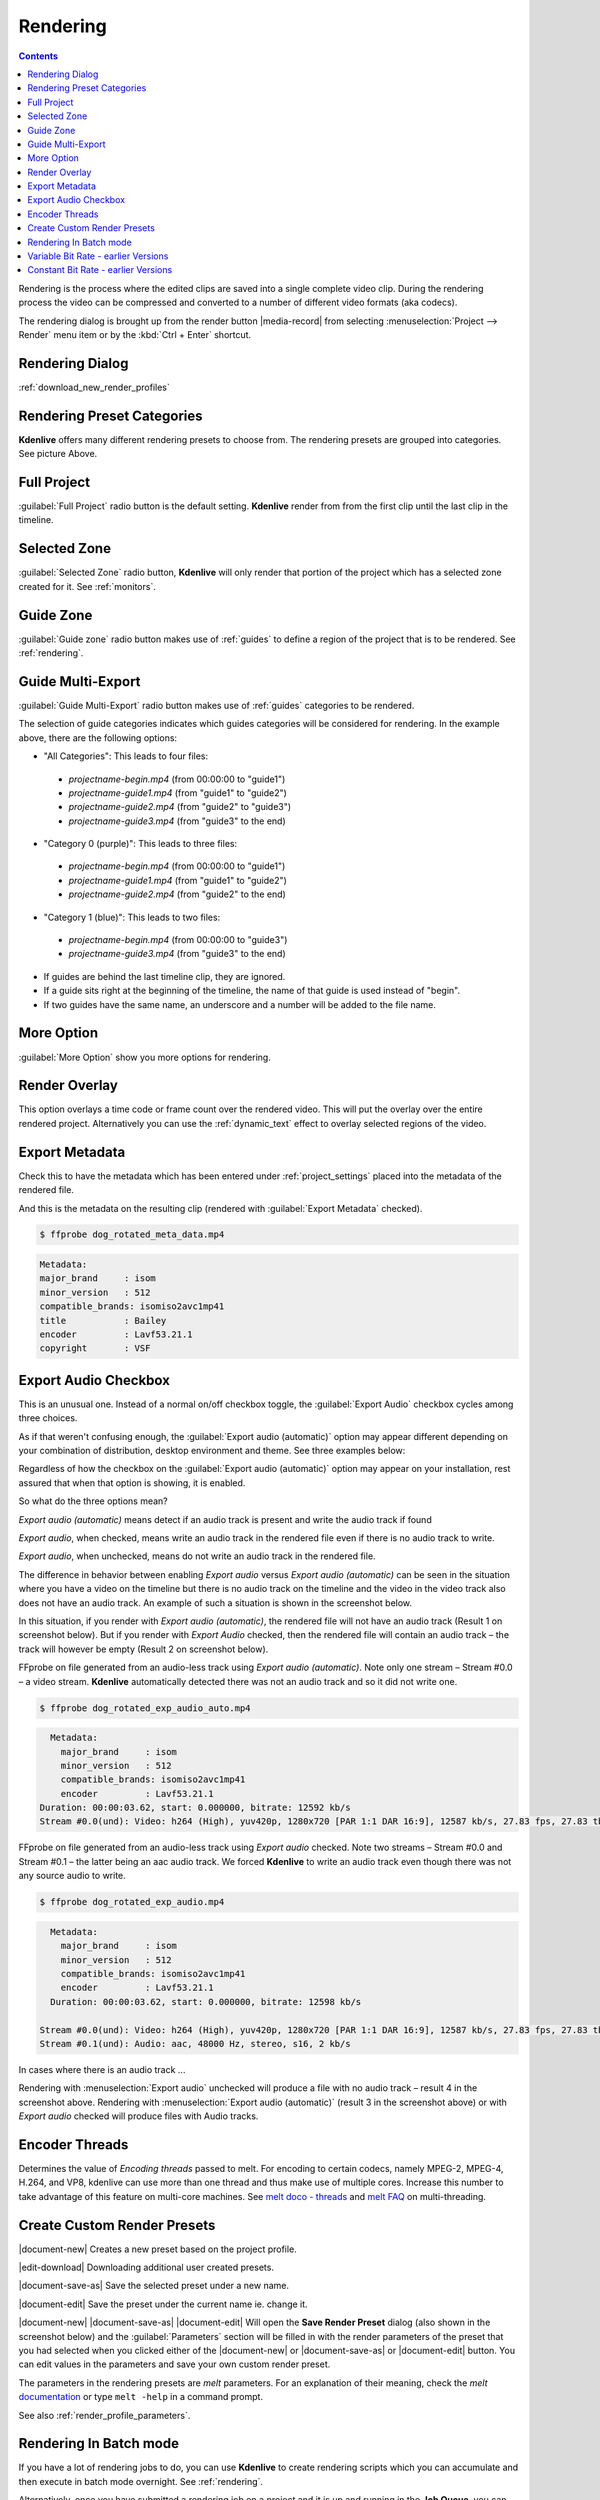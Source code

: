 .. meta::
   :description: The Kdenlive User Manual
   :keywords: KDE, Kdenlive, documentation, user manual, video editor, open source, free, help, learn, render, render parameter, render zone, render multiple zone

.. metadata-placeholder

   :authors: - Annew (https://userbase.kde.org/User:Annew)
             - Claus Christensen
             - Yuri Chornoivan
             - Ttguy (https://userbase.kde.org/User:Ttguy)
             - Vincent Pinon <vpinon@kde.org>
             - Bushuev (https://userbase.kde.org/User:Bushuev)
             - Jessej (https://userbase.kde.org/User:Jessej)
             - Dbolton (https://userbase.kde.org/User:Dbolton)
             - Jack (https://userbase.kde.org/User:Jack)
             - Roger (https://userbase.kde.org/User:Roger)
             - KGHN (https://userbase.kde.org/User:KGHN)
             - Eugen Mohr

   :license: Creative Commons License SA 4.0

.. _render:

Rendering
=========

..
  TODO:
  * How to choose the correct output format and bit rate? * What to do for rendering lossless, for an iPhone, or whatever? (Dropdown containing targets like lossless/HQ/player)

.. contents::

Rendering is the process where the edited clips are saved into a single complete video clip. During the rendering process the video can be compressed and converted to a number of different video formats (aka codecs).

The rendering dialog is brought up from the render button |media-record| from selecting :menuselection:`Project --> Render` menu item or by the :kbd:`Ctrl + Enter` shortcut.


Rendering Dialog
----------------

.. versionchanged:: 22.04
   
.. image:: /images/exporting/render_dialog_22-04.png
   :alt: File rendering dialog 22.04

:ref:`download_new_render_profiles`

Rendering Preset Categories
----------------------------

.. image:: /images/exporting/render_dialog_22-04_categories_expanded.png
   :alt: File rendering categories - ver 22.04

**Kdenlive** offers many different rendering presets to choose from. The rendering presets are grouped into categories. See picture Above.

Full Project
------------

:guilabel:`Full Project` radio button is the default setting. **Kdenlive** render from from the first clip until the last clip in the timeline. 

Selected Zone
-------------

:guilabel:`Selected Zone` radio button, **Kdenlive** will only render that portion of the project which has a selected zone created for it. See :ref:`monitors`.

.. _remder_using_zone:

Guide Zone
----------

.. image:: /images/exporting/render_guide_zone_22-04.png
   :alt: render guide zone 22-04

:guilabel:`Guide zone` radio button makes use of :ref:`guides` to define a region of the project that is to be rendered. See :ref:`rendering`.


Guide Multi-Export
------------------

.. versionadded:: 22.04

.. image:: /images/exporting/render_guide_multi-export_22-04.png
   :alt: render guide multi export 22-04

:guilabel:`Guide Multi-Export` radio button makes use of :ref:`guides` categories to be rendered. 

.. image:: /images/exporting/render_guide_multi-export_example_22-04.png
   :alt: render guide multi-export example 22-04

The selection of guide categories indicates which guides categories will be considered for rendering. In the example above, there are the following options:

*	"All Categories": This leads to four files: 

   * `projectname-begin.mp4` (from 00:00:00 to "guide1")
  
   * `projectname-guide1.mp4` (from "guide1" to "guide2")
   
   * `projectname-guide2.mp4` (from "guide2" to "guide3")
  
   * `projectname-guide3.mp4` (from "guide3" to the end)

*	"Category 0 (purple)": This leads to three files:
   
   * `projectname-begin.mp4` (from 00:00:00 to "guide1")
    
   * `projectname-guide1.mp4` (from "guide1" to "guide2")
   
   * `projectname-guide2.mp4` (from "guide2" to the end)

*	"Category 1 (blue)": This leads to two files: 

   * `projectname-begin.mp4` (from 00:00:00 to "guide3")
   * `projectname-guide3.mp4` (from "guide3" to the end)

* If guides are behind the last timeline clip, they are ignored. 

* If a guide sits right at the beginning of the timeline, the name of that guide is used instead of "begin". 

* If two guides have the same name, an underscore and a number will be added to the file name.


More Option
-----------

:guilabel:`More Option` show you more options for rendering.


Render Overlay
--------------

.. image:: /images/Kdenlive_Render_overlay.png
   :align: left
   :alt: Kdenlive_Render_overlay

This option overlays a time code or frame count over the rendered video. This will put the overlay over the entire rendered project. Alternatively you can use the :ref:`dynamic_text` effect to overlay selected regions of the video.

.. image:: /images/Kdenlive_Render_overlay_result_eg.png
   :width: 150px
   :alt: render overlay result


Export Metadata
---------------

Check this to have the metadata which has been entered under :ref:`project_settings` placed into the metadata of the rendered file.

.. image:: /images/exporting/project_settings_21-08_metadata.png
   :alt: Metadata tab of Project Settings

And this is the metadata on the resulting clip (rendered with :guilabel:`Export Metadata` checked).

.. image:: /images/Kdenlive_Clip_properties_metadata_res.png
   :alt: Kdenlive_Clip_properties_metadata_res

.. code-block:: bash

  $ ffprobe dog_rotated_meta_data.mp4

.. code-block:: bash

      Metadata:
      major_brand     : isom
      minor_version   : 512
      compatible_brands: isomiso2avc1mp41
      title           : Bailey
      encoder         : Lavf53.21.1
      copyright       : VSF


Export Audio Checkbox
---------------------

This is an unusual one. Instead of a normal on/off checkbox toggle, the :guilabel:`Export Audio` checkbox cycles among three choices.

As if that weren't confusing enough, the :guilabel:`Export audio (automatic)` option may appear different depending on your combination of distribution, desktop environment and theme. See three examples below:

Regardless of how the checkbox on the :guilabel:`Export audio (automatic)` option may appear on your installation, rest assured that when that option is showing, it is enabled.

So what do the three options mean?

.. image:: /images/exporting/render_dialog_21-08_audio_automatic.png
   :alt: Export audio option of the render dialog (automatic)
   :align: left

*Export audio (automatic)* means detect if an audio track is present and write the audio track if found

.. container:: clear-both

   .. image:: /images/exporting/render_dialog_21-08_audio_checked.png
      :alt: Export audio option of the render dialog (active)
      :align: left

   *Export audio*, when checked, means write an audio track in the rendered file even if there is no audio track to write.

.. container:: clear-both

   .. image:: /images/exporting/render_dialog_21-08_audio_unchecked.png
      :alt: Export audio option of the render dialog (not active)
      :align: left

   *Export audio*, when unchecked, means do not write an audio track in the rendered file.

The difference in behavior between enabling *Export audio* versus *Export audio (automatic)* can be seen in the situation where you have a video on the timeline but there is no audio track on the timeline and the video in the video track also does not have an audio track. An example of such a situation is shown in the screenshot below.

.. image:: /images/Kdenlive_Video_with_no_audio.png
   :alt: Kdenlive_Video_with_no_audio

In this situation, if you render with *Export audio (automatic)*, the rendered file will not have an audio track (Result 1 on screenshot below). But if you render with *Export Audio* checked, then the rendered file will contain an audio track – the track will however be empty (Result 2 on screenshot below).

.. image:: /images/Kdenlive_Render_export_audio_auto_vs_just_checked2.png
   :alt: Kdenlive_Render_export_audio_auto_vs_just_checked2

FFprobe on file generated from an audio-less track using *Export audio (automatic)*. Note only one stream – Stream #0.0 – a video stream. **Kdenlive** automatically detected there was not an audio track and so it did not write one.

.. code-block:: bash

  $ ffprobe dog_rotated_exp_audio_auto.mp4

.. code-block:: bash

    Metadata:
      major_brand     : isom
      minor_version   : 512
      compatible_brands: isomiso2avc1mp41
      encoder         : Lavf53.21.1
  Duration: 00:00:03.62, start: 0.000000, bitrate: 12592 kb/s
  Stream #0.0(und): Video: h264 (High), yuv420p, 1280x720 [PAR 1:1 DAR 16:9], 12587 kb/s, 27.83 fps, 27.83 tbr, 30k tbn, 55.66 tbc

FFprobe on file generated from an audio-less track using *Export audio* checked. Note two streams – Stream #0.0 and Stream #0.1 – the latter being an aac audio track. We forced **Kdenlive** to write an audio track even though there was not any source audio to write.

.. code-block:: bash

  $ ffprobe dog_rotated_exp_audio.mp4

.. code-block:: bash

    Metadata:
      major_brand     : isom
      minor_version   : 512
      compatible_brands: isomiso2avc1mp41
      encoder         : Lavf53.21.1
    Duration: 00:00:03.62, start: 0.000000, bitrate: 12598 kb/s

  Stream #0.0(und): Video: h264 (High), yuv420p, 1280x720 [PAR 1:1 DAR 16:9], 12587 kb/s, 27.83 fps, 27.83 tbr, 30k tbn, 55.66 tbc
  Stream #0.1(und): Audio: aac, 48000 Hz, stereo, s16, 2 kb/s

In cases where there is an audio track ...

.. image:: /images/Kdenlive_Video_plus_Audio_in_seperate_tracks.png
   :align: left
   :alt: Kdenlive_Video_plus_Audio_in_seperate_tracks

Rendering with :menuselection:`Export audio` unchecked will produce a file with no audio track – result 4 in the screenshot above.
Rendering with :menuselection:`Export audio (automatic)` (result 3 in the screenshot above) or with *Export audio* checked will produce files with Audio tracks.

.. rst-class:: clear-both


Encoder Threads
---------------

.. image:: /images/exporting/render_dialog_21-08_encoder.png
   :align: left
   :alt: Encoder options of the render dialog

Determines the value of *Encoding threads* passed to melt. For encoding to certain codecs, namely MPEG-2, MPEG-4, H.264, and VP8, kdenlive can use more than one thread and thus make use of multiple cores. Increase this number to take advantage of this feature on multi-core machines. See `melt doco - threads <https://www.mltframework.org/plugins/ConsumerAvformat/#threads>`_ and `melt FAQ <https://www.mltframework.org/faq/#does-mlt-take-advantage-of-multiple-cores-or-how-do-i-enable-parallel-processing>`_ on multi-threading.

.. _custom_render_presets:

Create Custom Render Presets
----------------------------

.. image:: /images/exporting/kdenlive_custom_render_presets.png
   :alt: kdenlive_custom_render_presets


|document-new| Creates a new preset based on the project profile.

|edit-download| Downloading additional user created presets.

|document-save-as| Save the selected preset under a new name.

|document-edit| Save the preset under the current name ie. change it.

|document-new| |document-save-as| |document-edit| Will open the **Save Render Preset** dialog (also shown in the screenshot below) and the :guilabel:`Parameters` section will be filled in with the render parameters of the preset that you had selected when you clicked either of the |document-new| or |document-save-as| or |document-edit| button. You can edit values in the parameters and save your own custom render preset.

.. image:: /images/exporting/edit_render_profile_22-04.png
   :alt: Dialog to edit render presets

The parameters in the rendering presets are *melt* parameters. For an explanation of their meaning, check the *melt* `documentation <https://www.mltframework.org/docs/>`_ or type ``melt -help`` in a command prompt.

See also :ref:`render_profile_parameters`.


Rendering In Batch mode
-----------------------

If you have a lot of rendering jobs to do, you can use **Kdenlive** to create rendering scripts which you can accumulate and then execute in batch mode overnight. See :ref:`rendering`.

Alternatively, once you have submitted a rendering job on a project and it is up and running in the **Job Queue**, you can drag the render window out of the way and edit the project some more or load a new project and render that one too. The second render job submitted will go into the **Job Queue**. Editing the project after a render job is submitted will not change the settings on that job.

.. image:: /images/Kdenlive_Rendering_job_queue.png
   :width: 400px
   :alt: Kdenlive_Rendering_job_queue

Variable Bit Rate - earlier Versions
------------------------------------

.. warning::

   |outdated|

.. image:: /images/Kdenlive_Render_dialog_vbr_0.9.10.png
   :alt: File rendering dialog Variable Bit Rate - ver 0.9.10

When a variable bitrate (VBR) profile is selected, the :menuselection:`File Size` section displays a drop down for choosing the **Video quality** you want. This quality figure is a codec-dependent number representing the quality of the video that will be rendered. Generally, lower numbers mean higher quality video and larger file sizes (e.g. x264, MPEG2, VPx), but some codecs use opposite order (e.g. Theora). Profiles provided with **Kdenlive** offer these numbers ordered from best quality (almost lossless) to lower quality (still not degrading too much). The exact file size that is produced can not be predicted when using the VBR method. The idea behind this is that you specify a certain quality of video that you want through the entire video and the encoding optimizes bitrate to give you that constant quality, lowering data size for low action scenes and using more bits for high action scenes.

Example: 1min 55 seconds of 720 x 576 H.264 iPhone footage rendered at quality 15 with the H.264/AAC High Profile would produce a file size of 186 Mb. Whereas rendering the same footage at quality quality 20 produced an 83Mb file.


Constant Bit Rate - earlier Versions
------------------------------------

.. warning::

   |outdated|

.. image:: /images/Kdenlive_Render_dialog_cbr_0.9.10.png
   :alt: File rendering dialog Constant Bit Rate - ver 0.9.10

When a constant bitrate (CBR) profile is selected, the :menuselection:`File Size` section displays a drop down for choosing the **Video bitrate** you want. This is similar to the version <=0.9.8 behaviour of **Kdenlive**. You select the video bitrate you want and the video is encoded at that video bitrate across its entire length.

.. image:: /images/Kdenlive_Render_dialog_0.9.8.png
   :alt: File rendering dialog - ver 0.9.8

